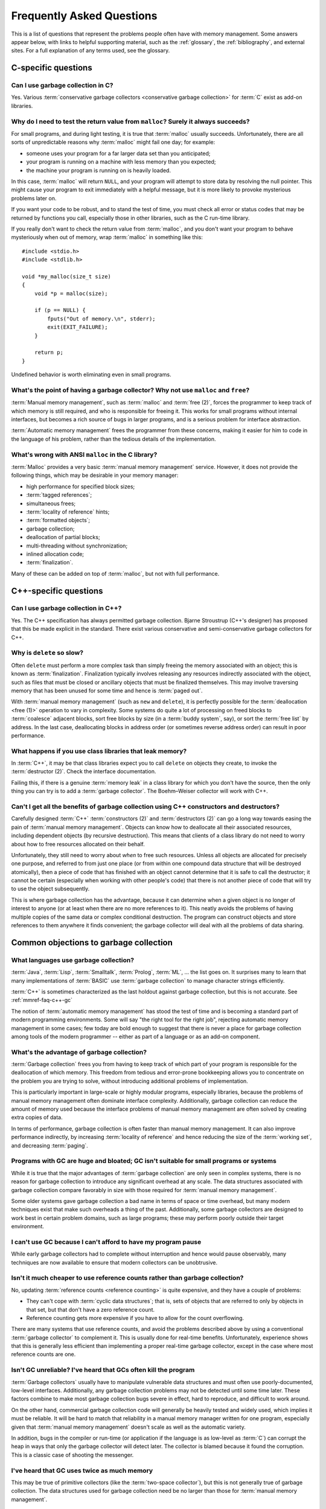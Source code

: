 .. _mmref-faq:

Frequently Asked Questions
==========================

This is a list of questions that represent the problems people often
have with memory management. Some answers appear below, with links to
helpful supporting material, such as the :ref:`glossary`, the
:ref:`bibliography`, and external sites. For a full explanation of any
terms used, see the glossary.


C-specific questions
--------------------


Can I use garbage collection in C?
^^^^^^^^^^^^^^^^^^^^^^^^^^^^^^^^^^

Yes. Various :term:`conservative garbage collectors <conservative
garbage collection>` for :term:`C` exist as add-on libraries.

.. link::

    `Boehm–Weiser collector <http://www.hpl.hp.com/personal/Hans_Boehm/gc/>`_.


Why do I need to test the return value from ``malloc``?  Surely it always succeeds?
^^^^^^^^^^^^^^^^^^^^^^^^^^^^^^^^^^^^^^^^^^^^^^^^^^^^^^^^^^^^^^^^^^^^^^^^^^^^^^^^^^^

For small programs, and during light testing, it is true that
:term:`malloc` usually succeeds. Unfortunately, there are all sorts of
unpredictable reasons why :term:`malloc` might fail one day; for
example:

* someone uses your program for a far larger data set than you
  anticipated;

* your program is running on a machine with less memory than you
  expected;

* the machine your program is running on is heavily loaded.

In this case, :term:`malloc` will return ``NULL``, and your program
will attempt to store data by resolving the null pointer. This might
cause your program to exit immediately with a helpful message, but it
is more likely to provoke mysterious problems later on.

If you want your code to be robust, and to stand the test of time, you
must check all error or status codes that may be returned by functions
you call, especially those in other libraries, such as the C run-time
library.

If you really don't want to check the return value from
:term:`malloc`, and you don't want your program to behave mysteriously
when out of memory, wrap :term:`malloc` in something like this::

    #include <stdio.h>
    #include <stdlib.h>

    void *my_malloc(size_t size)
    {
        void *p = malloc(size);

        if (p == NULL) {
            fputs("Out of memory.\n", stderr);
            exit(EXIT_FAILURE);
        }

        return p;
    }

Undefined behavior is worth eliminating even in small programs.


What's the point of having a garbage collector? Why not use ``malloc`` and ``free``?
^^^^^^^^^^^^^^^^^^^^^^^^^^^^^^^^^^^^^^^^^^^^^^^^^^^^^^^^^^^^^^^^^^^^^^^^^^^^^^^^^^^^

:term:`Manual memory management`, such as :term:`malloc` and
:term:`free (2)`, forces the programmer to keep track of which memory
is still required, and who is responsible for freeing it. This works
for small programs without internal interfaces, but becomes a rich
source of bugs in larger programs, and is a serious problem for
interface abstraction.

:term:`Automatic memory management` frees the programmer from these
concerns, making it easier for him to code in the language of his
problem, rather than the tedious details of the implementation.

.. seealso:: :term:`garbage collection`


What's wrong with ANSI ``malloc`` in the C library?
^^^^^^^^^^^^^^^^^^^^^^^^^^^^^^^^^^^^^^^^^^^^^^^^^^^

:term:`Malloc` provides a very basic :term:`manual memory management`
service. However, it does not provide the following things, which may
be desirable in your memory manager:

* high performance for specified block sizes;
* :term:`tagged references`;
* simultaneous frees;
* :term:`locality of reference` hints;
* :term:`formatted objects`;
* garbage collection;
* deallocation of partial blocks;
* multi-threading without synchronization;
* inlined allocation code;
* :term:`finalization`.

Many of these can be added on top of :term:`malloc`, but not with full
performance.


C++-specific questions
----------------------


.. _mmref-faq-c++-gc:

Can I use garbage collection in C++?
^^^^^^^^^^^^^^^^^^^^^^^^^^^^^^^^^^^^

Yes. The C++ specification has always permitted garbage collection.
Bjarne Stroustrup (C++'s designer) has proposed that this be made
explicit in the standard. There exist various conservative and
semi-conservative garbage collectors for C++.

.. seealso:: :term:`C++`, :term:`conservative garbage collection`, :term:`semi-conservative garbage collection`.

.. link::

    `Boehm–Weiser collector <http://www.hpl.hp.com/personal/Hans_Boehm/gc/>`_.


Why is ``delete`` so slow?
^^^^^^^^^^^^^^^^^^^^^^^^^^

Often ``delete`` must perform a more complex task than simply freeing
the memory associated with an object; this is known as
:term:`finalization`. Finalization typically involves releasing any
resources indirectly associated with the object, such as files that
must be closed or ancillary objects that must be finalized themselves.
This may involve traversing memory that has been unused for some time
and hence is :term:`paged out`.

With :term:`manual memory management` (such as ``new`` and
``delete``), it is perfectly possible for the :term:`deallocation
<free (1)>` operation to vary in complexity. Some systems do quite a
lot of processing on freed blocks to :term:`coalesce` adjacent blocks,
sort free blocks by size (in a :term:`buddy system`, say), or sort the
:term:`free list` by address. In the last case, deallocating blocks in
address order (or sometimes reverse address order) can result in poor
performance.


What happens if you use class libraries that leak memory?
^^^^^^^^^^^^^^^^^^^^^^^^^^^^^^^^^^^^^^^^^^^^^^^^^^^^^^^^^

In :term:`C++`, it may be that class libraries expect you to call
``delete`` on objects they create, to invoke the :term:`destructor
(2)`. Check the interface documentation.

Failing this, if there is a genuine :term:`memory leak` in a class
library for which you don't have the source, then the only thing you
can try is to add a :term:`garbage collector`. The Boehm–Weiser
collector will work with C++.

.. link::

    `Boehm–Weiser collector <http://www.hpl.hp.com/personal/Hans_Boehm/gc/>`_.


Can't I get all the benefits of garbage collection using C++ constructors and destructors?
^^^^^^^^^^^^^^^^^^^^^^^^^^^^^^^^^^^^^^^^^^^^^^^^^^^^^^^^^^^^^^^^^^^^^^^^^^^^^^^^^^^^^^^^^^

Carefully designed :term:`C++` :term:`constructors (2)` and
:term:`destructors (2)` can go a long way towards easing the pain of
:term:`manual memory management`. Objects can know how to deallocate
all their associated resources, including dependent objects (by
recursive destruction). This means that clients of a class library do
not need to worry about how to free resources allocated on their
behalf.

Unfortunately, they still need to worry about *when* to free such
resources. Unless all objects are allocated for precisely one purpose,
and referred to from just one place (or from within one compound data
structure that will be destroyed atomically), then a piece of code
that has finished with an object cannot determine that it is safe to
call the destructor; it cannot be certain (especially when working
with other people's code) that there is not another piece of code that
will try to use the object subsequently.

This is where garbage collection has the advantage, because it can
determine when a given object is no longer of interest to anyone (or
at least when there are no more references to it). This neatly avoids
the problems of having multiple copies of the same data or complex
conditional destruction. The program can construct objects and store
references to them anywhere it finds convenient; the garbage collector
will deal with all the problems of data sharing.


Common objections to garbage collection
---------------------------------------


What languages use garbage collection?
^^^^^^^^^^^^^^^^^^^^^^^^^^^^^^^^^^^^^^

:term:`Java`, :term:`Lisp`, :term:`Smalltalk`, :term:`Prolog`,
:term:`ML`, … the list goes on. It surprises many to learn that many
implementations of :term:`BASIC` use :term:`garbage collection` to
manage character strings efficiently.

:term:`C++` is sometimes characterized as the last holdout against
garbage collection, but this is not accurate. See
:ref:`mmref-faq-c++-gc`

The notion of :term:`automatic memory management` has stood the test
of time and is becoming a standard part of modern programming
environments. Some will say "the right tool for the right job",
rejecting automatic memory management in some cases; few today are
bold enough to suggest that there is never a place for garbage
collection among tools of the modern programmer -- either as part of a
language or as an add-on component.


What's the advantage of garbage collection?
^^^^^^^^^^^^^^^^^^^^^^^^^^^^^^^^^^^^^^^^^^^

:term:`Garbage collection` frees you from having to keep track of
which part of your program is responsible for the deallocation of
which memory. This freedom from tedious and error-prone bookkeeping
allows you to concentrate on the problem you are trying to solve,
without introducing additional problems of implementation.

This is particularly important in large-scale or highly modular programs,
especially libraries, because the problems of manual memory management
often dominate interface complexity.  Additionally, garbage collection can reduce the amount of memory used because the interface problems of manual memory management are often solved by creating extra copies of data.

In terms of performance, garbage collection is often faster than manual memory management.  It can also improve performance indirectly, by increasing :term:`locality of reference` and hence reducing the size of the :term:`working set`, and decreasing :term:`paging`.

.. bibref:: [ZORN92]_.


Programs with GC are huge and bloated; GC isn't suitable for small programs or systems
^^^^^^^^^^^^^^^^^^^^^^^^^^^^^^^^^^^^^^^^^^^^^^^^^^^^^^^^^^^^^^^^^^^^^^^^^^^^^^^^^^^^^^

While it is true that the major advantages of :term:`garbage
collection` are only seen in complex systems, there is no reason for
garbage collection to introduce any significant overhead at any scale.
The data structures associated with garbage collection compare
favorably in size with those required for :term:`manual memory
management`.

Some older systems gave garbage collection a bad name in terms of
space or time overhead, but many modern techniques exist that make
such overheads a thing of the past. Additionally, some garbage
collectors are designed to work best in certain problem domains, such
as large programs; these may perform poorly outside their target
environment.

.. bibref:: [ZORN92]_.


I can't use GC because I can't afford to have my program pause
^^^^^^^^^^^^^^^^^^^^^^^^^^^^^^^^^^^^^^^^^^^^^^^^^^^^^^^^^^^^^^

While early garbage collectors had to complete without interruption
and hence would pause observably, many techniques are now available to
ensure that modern collectors can be unobtrusive.

.. seealso:: :term:`incremental garbage collection`, :term:`parallel garbage collection`.


Isn't it much cheaper to use reference counts rather than garbage collection?
^^^^^^^^^^^^^^^^^^^^^^^^^^^^^^^^^^^^^^^^^^^^^^^^^^^^^^^^^^^^^^^^^^^^^^^^^^^^^

No, updating :term:`reference counts <reference counting>` is quite
expensive, and they have a couple of problems:

* They can't cope with :term:`cyclic data structures`; that is, sets
  of objects that are referred to only by objects in that set, but
  that don't have a zero reference count.

* Reference counting gets more expensive if you have to allow for the
  count overflowing.

There are many systems that use reference counts, and avoid the
problems described above by using a conventional :term:`garbage
collector` to complement it. This is usually done for real-time
benefits. Unfortunately, experience shows that this is generally less
efficient than implementing a proper real-time garbage collector,
except in the case where most reference counts are one.

.. bibref:: [WISE93]_.


Isn't GC unreliable? I've heard that GCs often kill the program
^^^^^^^^^^^^^^^^^^^^^^^^^^^^^^^^^^^^^^^^^^^^^^^^^^^^^^^^^^^^^^^

:term:`Garbage collectors` usually have to manipulate vulnerable data
structures and must often use poorly-documented, low-level interfaces.
Additionally, any garbage collection problems may not be detected
until some time later. These factors combine to make most garbage
collection bugs severe in effect, hard to reproduce, and difficult to
work around.

On the other hand, commercial garbage collection code will generally
be heavily tested and widely used, which implies it must be reliable.
It will be hard to match that reliability in a manual memory manager
written for one program, especially given that :term:`manual memory
management` doesn't scale as well as the automatic variety.

In addition, bugs in the compiler or run-time (or application if the
language is as low-level as :term:`C`) can corrupt the heap in ways
that only the garbage collector will detect later. The collector is
blamed because it found the corruption. This is a classic case of
shooting the messenger.


I've heard that GC uses twice as much memory
^^^^^^^^^^^^^^^^^^^^^^^^^^^^^^^^^^^^^^^^^^^^

This may be true of primitive collectors (like the :term:`two-space
collector`), but this is not generally true of garbage collection. The
data structures used for garbage collection need be no larger than
those for :term:`manual memory management`.


Doesn't garbage collection make programs slow?
^^^^^^^^^^^^^^^^^^^^^^^^^^^^^^^^^^^^^^^^^^^^^^

No. In [ZORN92]_, Benjamin Zorn found that:

    the CPU overhead of :term:`conservative garbage collection` is
    comparable to that of explicit storage management techniques. […]
    Conservative garbage collection performs faster than some explicit
    algorithms and slower than others, the relative performance being
    largely dependent on the program.

Note also that the version of the conservative collector used in this
paper is now rather old and the collector has been much improved since
then.


Manual memory management gives me control -- it doesn't pause
^^^^^^^^^^^^^^^^^^^^^^^^^^^^^^^^^^^^^^^^^^^^^^^^^^^^^^^^^^^^^

It is possible for :term:`manual memory management` to pause for
considerable periods, either on :term:`allocation <allocate>` or
:term:`deallocation <free (1)>`. It certainly gives no guarantees
about performance, in general.

With :term:`automatic memory management`, such as :term:`garbage
collection`, modern techniques can give guarantees about interactive
pause times, and so on.

.. seealso:: :term:`incremental garbage collection`, :term:`parallel garbage collection`.


Miscellaneous
-------------

Why does my disk rattle so much?
^^^^^^^^^^^^^^^^^^^^^^^^^^^^^^^^

When you are using a :term:`virtual memory` system, the computer may
have to fetch :term:`pages` of memory from disk before they can be
accessed. If the total :term:`working set` of your active programs
exceeds the :term:`physical memory (1)` available, :term:`paging` will
happen continually, your disk will rattle, and performance will
degrade significantly. The only solutions are to install more physical
memory, run fewer programs at the same time, or tune the memory
requirements of your programs.

The problem is aggravated because virtual memory systems approximate
the theoretical working set with the set of pages on which the working
set lies. If the actual working set is spread out onto a large number
of pages, then the working page-set is large.

When objects that refer to each other are distant in memory, this is
known as poor :term:`locality of reference`. This happens either
because the program's designer did not worry about this, or the memory
manager used in the program doesn't permit the designer to do anything
about it.

Note that :term:`copying garbage collection` can dynamically organize
your data according to the program's reference patterns and thus
mitigate this problem.

.. seealso:: :term:`thrash`

.. bibref:: [DENNING68]_.


Where can I find out more about garbage collection?
^^^^^^^^^^^^^^^^^^^^^^^^^^^^^^^^^^^^^^^^^^^^^^^^^^^

Many modern languages have :term:`garbage collection` built in, and
the language documentation should give details. For some other
languages, garbage collection can be added, for example via the
Boehm–Weiser collector.

.. seealso:: :term:`garbage collection`

.. bibref:: [WIL94]_, [JONES96]_.

.. link::

    `Boehm–Weiser collector <http://www.hpl.hp.com/personal/Hans_Boehm/gc/>`_,
    `GC-LIST FAQ <http://iecc.com/gclist/GC-faq.html>`_.


Where can I get a garbage collector?
^^^^^^^^^^^^^^^^^^^^^^^^^^^^^^^^^^^^

The Boehm–Weiser collector is suitable for C or C++. The best way to
get a garbage collector, however, is to program in a language that
provides garbage collection.

.. seealso:: :term:`garbage collection`

.. link::

    `Boehm–Weiser collector <http://www.hpl.hp.com/personal/Hans_Boehm/gc/>`_.


Why does my program use so much memory?
^^^^^^^^^^^^^^^^^^^^^^^^^^^^^^^^^^^^^^^

If you are using :term:`manual memory management` (for example,
:term:`malloc` and :term:`free (2)` in :term:`C`), it is likely that
your program is failing to free memory blocks after it stops using
them. When your code allocates memory on the heap, there is an implied
responsibility to free that memory. If a function uses heap memory for
returning data, you must decide who takes on that responsibility. Pay
special attention to the interfaces between functions and modules.
Remember to check what happens to allocated memory in the event of an
error or an exception.

If you are using :term:`automatic memory management` (almost certainly
:term:`garbage collection`), it is probable that your code is
remembering some blocks that it will never use in future. This is
known as the difference between :term:`liveness <live>` and
:term:`reachability <reachable>`. Consider clearing variables that
refer to large blocks or networks of blocks, when the data structure
is no longer required.


I use a library, and my program grows every time I call it. Why?
^^^^^^^^^^^^^^^^^^^^^^^^^^^^^^^^^^^^^^^^^^^^^^^^^^^^^^^^^^^^^^^^

If you are using :term:`manual memory management`, it is likely that
the library is allocating data structures on the heap every time it is
used, but that they are not being freed. Check the interface
documentation for the library; it may expect you to take some action
when you have finished with returned data. It may be necessary to
close down the library and re-initialize it to recover allocated
memory.

Unfortunately, it is all too possible that the library has a memory
management bug. In this case, unless you have the source code, there
is little you can do except report the problem to the supplier. It may
be possible to add a garbage collector to your language, and this
might solve your problems.

With a :term:`garbage collector`, sometimes objects are retained
because there is a reference to them from some global data structure.
Although the library might not make any further use of the objects,
the collector must retain the objects because they are still
:term:`reachable`.

If you know that a particular reference will never be used in future,
it can be worthwhile to overwrite it. This means that the collector
will not retain the referred object because of that reference. Other
references to the same object will keep it :term:`alive <live>`, so
your program doesn't need to determine whether the object itself will
ever be accessed in future. This should be done judiciously, using the
garbage collector's tools to find what objects are being retained and
why.

If your garbage collector is :term:`generational <generational garbage collection>`, it is possible that you are suffering from :term:`premature tenuring`, which can often be solved by tuning the collector or using a separate memory area for the library.


Should I write my own memory allocator to make my program fast?
^^^^^^^^^^^^^^^^^^^^^^^^^^^^^^^^^^^^^^^^^^^^^^^^^^^^^^^^^^^^^^^

If you are sure that your program is spending a large proportion of
its time in :term:`memory management`, and you know what you're doing,
then it is certainly possible to improve performance by writing a
:term:`suballocator`. On the other hand, advances in memory management
technology make it hard to keep up with software written by experts.
In general, improvements to memory management don't make as much
difference to performance as improvements to the program algorithms.

In [ZORN92]_, Benjamin Zorn found that:

    In four of the programs investigated, the programmer felt
    compelled to avoid using the general-purpose storage allocator by
    writing type-specific allocation routines for the most common
    object types in the program. […] The general conclusion […] is
    that programmer optimizations in these programs were mostly
    unnecessary. […] simply using a different algorithm
    appears to improve the performance even more.

and concluded:

    programmers, instead of spending time writing domain-specific
    storage allocators, should consider using other publicly-available
    implementations of storage management algorithms if the one they
    are using performs poorly.


Why can't I just use local data on the stack or in global variables?
^^^^^^^^^^^^^^^^^^^^^^^^^^^^^^^^^^^^^^^^^^^^^^^^^^^^^^^^^^^^^^^^^^^^

Global, or static, data is fixed size; it cannot grow in response to
the size or complexity of the data set received by a program.
Stack-allocated data doesn't exist once you leave the function (or
program block) in which it was declared.

If your program's memory requirements are entirely predictable and
fixed at compile-time, or you can structure your program to rely on
stack data only while it exists, then you can entirely avoid using
heap allocation. Note that, with some compilers, use of large global
memory blocks can bloat the object file size.

It may often seem simpler to allocate a global block that seems
"probably large enough" for any plausible data set, but this
simplification will almost certainly cause trouble sooner or later.

.. seealso:: :term:`stack allocation`, :term:`heap allocation`, :term:`static allocation`.


Why should I worry about virtual memory? Can't I just use as much memory as I want?
^^^^^^^^^^^^^^^^^^^^^^^^^^^^^^^^^^^^^^^^^^^^^^^^^^^^^^^^^^^^^^^^^^^^^^^^^^^^^^^^^^^^

While :term:`virtual memory` can greatly increase your capacity to
store data, there are three problems typically experienced with it:

* It does not provide an unlimited amount of memory. In particular,
  all memory that you actually allocate (as opposed to reserve) has to
  be stored somewhere. Usually you must have disk space available for
  all pages containing allocated memory. In a few systems, you can
  subtract the available physical memory from the disk space required.
  If the memory contains images of program or data files, then
  :term:`file mapping`, or assigning existing files to regions of the
  virtual address space, can help considerably.

* In most computers, there is a large difference in speed between main
  memory and disk; running a program with a :term:`working set` that
  does not fit in physical memory almost always results in
  unacceptable performance.

* An additional problem with using unnecessary quantities of memory is
  that poor :term:`locality of reference` can result in heavy paging.

.. seealso:: :term:`thrash`.


Why do I need to reset my X server every week?
^^^^^^^^^^^^^^^^^^^^^^^^^^^^^^^^^^^^^^^^^^^^^^

Some X servers are notorious for leaking memory. This is probably
because the sheer complexity of the X library interface, together with
those for toolkits such as Motif, makes :term:`manual memory
management` a nightmare for the programmer.

There have been reports of successful use of the Boehm–Weiser
collector with X servers.

.. seealso:: :term:`memory leak`

.. link::

    `Boehm–Weiser collector <http://www.hpl.hp.com/personal/Hans_Boehm/gc/>`_.
